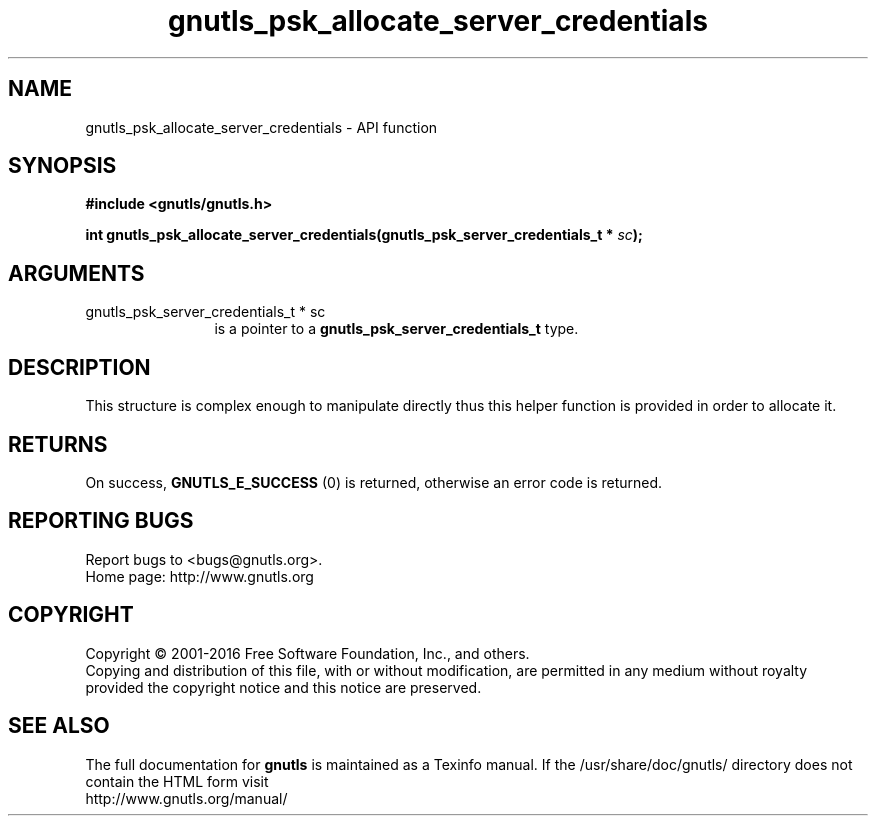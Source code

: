 .\" DO NOT MODIFY THIS FILE!  It was generated by gdoc.
.TH "gnutls_psk_allocate_server_credentials" 3 "3.4.11" "gnutls" "gnutls"
.SH NAME
gnutls_psk_allocate_server_credentials \- API function
.SH SYNOPSIS
.B #include <gnutls/gnutls.h>
.sp
.BI "int gnutls_psk_allocate_server_credentials(gnutls_psk_server_credentials_t *            " sc ");"
.SH ARGUMENTS
.IP "gnutls_psk_server_credentials_t *            sc" 12
is a pointer to a \fBgnutls_psk_server_credentials_t\fP type.
.SH "DESCRIPTION"
This structure is complex enough to manipulate directly thus this
helper function is provided in order to allocate it.
.SH "RETURNS"
On success, \fBGNUTLS_E_SUCCESS\fP (0) is returned, otherwise
an error code is returned.
.SH "REPORTING BUGS"
Report bugs to <bugs@gnutls.org>.
.br
Home page: http://www.gnutls.org

.SH COPYRIGHT
Copyright \(co 2001-2016 Free Software Foundation, Inc., and others.
.br
Copying and distribution of this file, with or without modification,
are permitted in any medium without royalty provided the copyright
notice and this notice are preserved.
.SH "SEE ALSO"
The full documentation for
.B gnutls
is maintained as a Texinfo manual.
If the /usr/share/doc/gnutls/
directory does not contain the HTML form visit
.B
.IP http://www.gnutls.org/manual/
.PP
